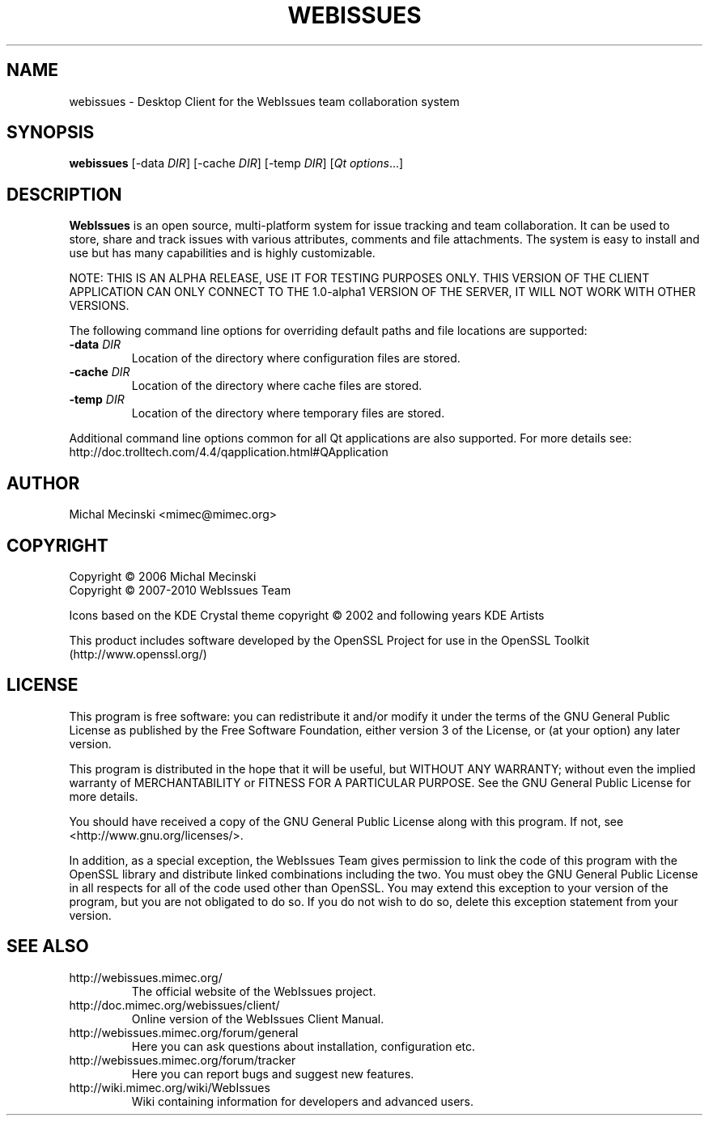 .TH "WEBISSUES" "1"
.SH "NAME"
webissues \- Desktop Client for the WebIssues team collaboration system
.SH "SYNOPSIS"
\fBwebissues\fR [\-data \fIDIR\fR] [\-cache \fIDIR\fR] [\-temp \fIDIR\fR]
[\fIQt options\fR...]
.SH "DESCRIPTION"
\fBWebIssues\fR is an open source, multi\-platform system for issue tracking
and team collaboration. It can be used to store, share and track issues
with various attributes, comments and file attachments. The system
is easy to install and use but has many capabilities and is highly
customizable.

NOTE: THIS IS AN ALPHA RELEASE, USE IT FOR TESTING PURPOSES ONLY.
THIS VERSION OF THE CLIENT APPLICATION CAN ONLY CONNECT TO THE 1.0-alpha1
VERSION OF THE SERVER, IT WILL NOT WORK WITH OTHER VERSIONS.

The following command line options for overriding default paths and
file locations are supported:
.TP
\fB\-data \fIDIR\fR
Location of the directory where configuration files are stored.
.TP
\fB\-cache \fIDIR\fR
Location of the directory where cache files are stored.
.TP
\fB\-temp \fIDIR\fR
Location of the directory where temporary files are stored.
.LP
Additional command line options common for all Qt applications are
also supported. For more details see:
.br
http://doc.trolltech.com/4.4/qapplication.html#QApplication
.SH "AUTHOR"
Michal Mecinski <mimec@mimec.org>
.SH "COPYRIGHT"
Copyright \(co 2006 Michal Mecinski
.br
Copyright \(co 2007-2010 WebIssues Team

Icons based on the KDE Crystal theme copyright \(co 2002 and following
years KDE Artists

This product includes software developed by the OpenSSL Project for use
in the OpenSSL Toolkit (http://www.openssl.org/)
.SH "LICENSE"
This program is free software: you can redistribute it and/or modify
it under the terms of the GNU General Public License as published by
the Free Software Foundation, either version 3 of the License, or
(at your option) any later version.

This program is distributed in the hope that it will be useful,
but WITHOUT ANY WARRANTY; without even the implied warranty of
MERCHANTABILITY or FITNESS FOR A PARTICULAR PURPOSE.  See the
GNU General Public License for more details.

You should have received a copy of the GNU General Public License
along with this program.  If not, see <http://www.gnu.org/licenses/>.

In addition, as a special exception, the WebIssues Team gives
permission to link the code of this program with the OpenSSL library
and distribute linked combinations including the two. You must obey
the GNU General Public License in all respects for all of the code
used other than OpenSSL. You may extend this exception to your version
of the program, but you are not obligated to do so. If you do not wish
to do so, delete this exception statement from your version.
.SH "SEE ALSO"
.TP
http://webissues.mimec.org/
The official website of the WebIssues project.
.TP
http://doc.mimec.org/webissues/client/
Online version of the WebIssues Client Manual.
.TP
http://webissues.mimec.org/forum/general
Here you can ask questions about installation, configuration etc.
.TP
http://webissues.mimec.org/forum/tracker
Here you can report bugs and suggest new features.
.TP
http://wiki.mimec.org/wiki/WebIssues
Wiki containing information for developers and advanced users.
